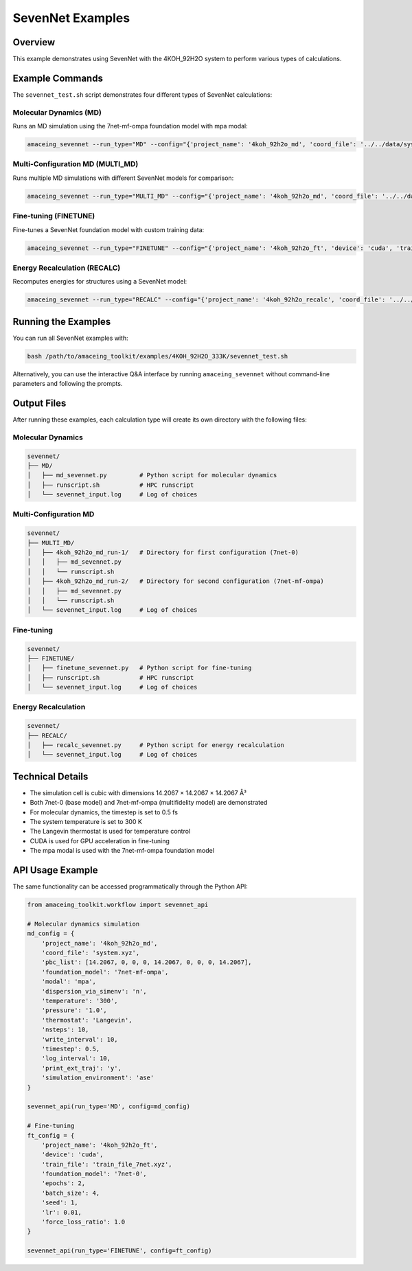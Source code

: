 SevenNet Examples
=================

Overview
--------

This example demonstrates using SevenNet with the 4KOH_92H2O system to perform various types of calculations.

Example Commands
----------------

The ``sevennet_test.sh`` script demonstrates four different types of SevenNet calculations:

Molecular Dynamics (MD)
~~~~~~~~~~~~~~~~~~~~~~~

Runs an MD simulation using the 7net-mf-ompa foundation model with mpa modal:

.. code-block:: bash

    amaceing_sevennet --run_type="MD" --config="{'project_name': '4koh_92h2o_md', 'coord_file': '../../data/system.xyz', 'pbc_list': '[14.2067 0 0 0 14.2067 0 0 0 14.2067]', 'foundation_model': '7net-mf-ompa', 'modal': 'mpa', 'dispersion_via_simenv': 'n', 'temperature': '300', 'pressure': '1.0', 'thermostat': 'Langevin', 'nsteps': 10, 'write_interval': 10, 'timestep': 0.5, 'log_interval': 10, 'print_ext_traj': 'y', 'simulation_environment': 'ase'}"

Multi-Configuration MD (MULTI_MD)
~~~~~~~~~~~~~~~~~~~~~~~~~~~~~~~~~

Runs multiple MD simulations with different SevenNet models for comparison:

.. code-block:: bash

    amaceing_sevennet --run_type="MULTI_MD" --config="{'project_name': '4koh_92h2o_md', 'coord_file': '../../data/system.xyz', 'pbc_list': '[14.2067 0 0 0 14.2067 0 0 0 14.2067]', 'foundation_model': '['7net-0' '7net-mf-ompa']', 'dispersion_via_simenv': '['n' 'n']', 'modal': '['' 'mpa']', 'temperature': '300', 'pressure': '1.0', 'thermostat': 'Langevin', 'nsteps': 10, 'write_interval': 10, 'timestep': 0.5, 'log_interval': 10, 'print_ext_traj': 'y', 'simulation_environment': 'ase'}"

Fine-tuning (FINETUNE)
~~~~~~~~~~~~~~~~~~~~~~

Fine-tunes a SevenNet foundation model with custom training data:

.. code-block:: bash

    amaceing_sevennet --run_type="FINETUNE" --config="{'project_name': '4koh_92h2o_ft', 'device': 'cuda', 'train_file': '../../data/train_file_7net.xyz', 'foundation_model': '7net-0', 'epochs': 2, 'batch_size': 4, 'seed': 1, 'lr': 0.01, 'force_loss_ratio': 1.0}"

Energy Recalculation (RECALC)
~~~~~~~~~~~~~~~~~~~~~~~~~~~~~

Recomputes energies for structures using a SevenNet model:

.. code-block:: bash

    amaceing_sevennet --run_type="RECALC" --config="{'project_name': '4koh_92h2o_recalc', 'coord_file': '../../data/system.xyz', 'pbc_list': '[14.2067 0 0 0 14.2067 0 0 0 14.2067', 'foundation_model': '7net-mf-ompa', 'modal': 'mpa', 'dispersion_via_simenv': 'n', 'simulation_environment': 'ase'}"

Running the Examples
--------------------

You can run all SevenNet examples with:

.. code-block:: bash

    bash /path/to/amaceing_toolkit/examples/4KOH_92H2O_333K/sevennet_test.sh

Alternatively, you can use the interactive Q&A interface by running ``amaceing_sevennet`` without command-line parameters and following the prompts.

Output Files
------------

After running these examples, each calculation type will create its own directory with the following files:

Molecular Dynamics
~~~~~~~~~~~~~~~~~~

.. code-block:: none

    sevennet/
    ├── MD/
    │   ├── md_sevennet.py         # Python script for molecular dynamics
    │   ├── runscript.sh           # HPC runscript
    │   └── sevennet_input.log     # Log of choices

Multi-Configuration MD
~~~~~~~~~~~~~~~~~~~~~~

.. code-block:: none

    sevennet/
    ├── MULTI_MD/
    │   ├── 4koh_92h2o_md_run-1/   # Directory for first configuration (7net-0)
    │   │   ├── md_sevennet.py
    │   │   └── runscript.sh
    │   ├── 4koh_92h2o_md_run-2/   # Directory for second configuration (7net-mf-ompa)
    │   │   ├── md_sevennet.py
    │   │   └── runscript.sh
    │   └── sevennet_input.log     # Log of choices

Fine-tuning
~~~~~~~~~~~

.. code-block:: none

    sevennet/
    ├── FINETUNE/
    │   ├── finetune_sevennet.py   # Python script for fine-tuning
    │   ├── runscript.sh           # HPC runscript
    │   └── sevennet_input.log     # Log of choices

Energy Recalculation
~~~~~~~~~~~~~~~~~~~~

.. code-block:: none

    sevennet/
    ├── RECALC/
    │   ├── recalc_sevennet.py     # Python script for energy recalculation
    │   └── sevennet_input.log     # Log of choices

Technical Details
-----------------

* The simulation cell is cubic with dimensions 14.2067 × 14.2067 × 14.2067 Å³
* Both 7net-0 (base model) and 7net-mf-ompa (multifidelity model) are demonstrated
* For molecular dynamics, the timestep is set to 0.5 fs
* The system temperature is set to 300 K
* The Langevin thermostat is used for temperature control
* CUDA is used for GPU acceleration in fine-tuning
* The mpa modal is used with the 7net-mf-ompa foundation model

API Usage Example
-----------------

The same functionality can be accessed programmatically through the Python API:

.. code-block:: python

    from amaceing_toolkit.workflow import sevennet_api

    # Molecular dynamics simulation
    md_config = {
        'project_name': '4koh_92h2o_md',
        'coord_file': 'system.xyz',
        'pbc_list': [14.2067, 0, 0, 0, 14.2067, 0, 0, 0, 14.2067],
        'foundation_model': '7net-mf-ompa',
        'modal': 'mpa',
        'dispersion_via_simenv': 'n',
        'temperature': '300',
        'pressure': '1.0',
        'thermostat': 'Langevin',
        'nsteps': 10,
        'write_interval': 10,
        'timestep': 0.5,
        'log_interval': 10,
        'print_ext_traj': 'y',
        'simulation_environment': 'ase'
    }

    sevennet_api(run_type='MD', config=md_config)

    # Fine-tuning
    ft_config = {
        'project_name': '4koh_92h2o_ft',
        'device': 'cuda',
        'train_file': 'train_file_7net.xyz',
        'foundation_model': '7net-0',
        'epochs': 2,
        'batch_size': 4,
        'seed': 1,
        'lr': 0.01,
        'force_loss_ratio': 1.0
    }

    sevennet_api(run_type='FINETUNE', config=ft_config)
